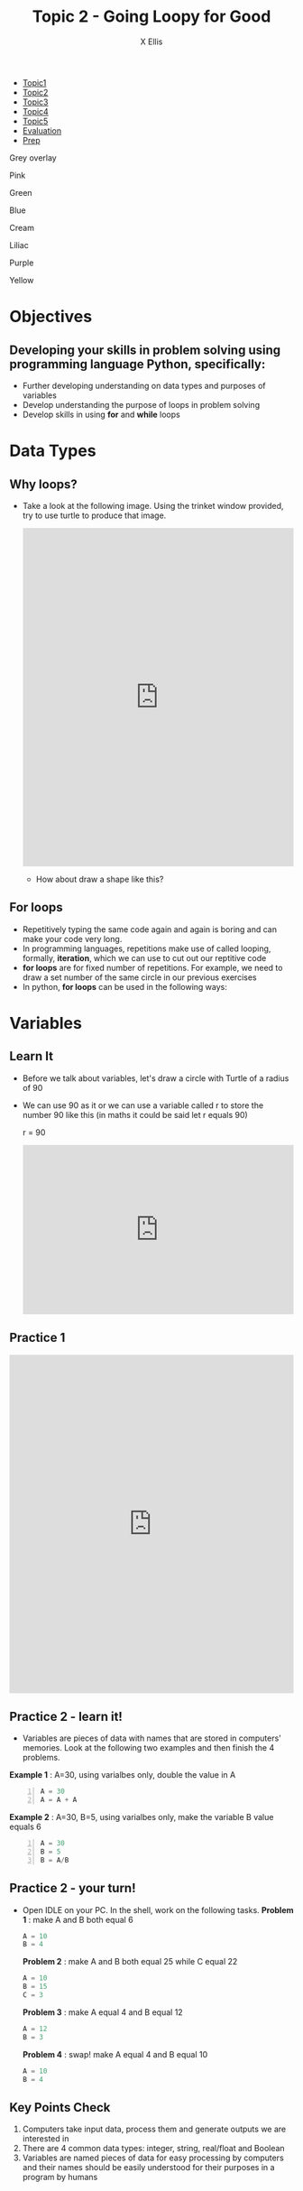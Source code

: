 #+STARTUP:indent
#+HTML_HEAD: <link rel="stylesheet" type="text/css" href="css/styles.css"/>
#+HTML_HEAD_EXTRA: <link href='http://fonts.googleapis.com/css?family=Ubuntu+Mono|Ubuntu' rel='stylesheet' type='text/css'>
#+HTML_HEAD_EXTRA: <script src="http://ajax.googleapis.com/ajax/libs/jquery/1.9.1/jquery.min.js" type="text/javascript"></script>
#+HTML_HEAD_EXTRA: <script src="js/navbar.js" type="text/javascript"></script>
#+HTML_HEAD_EXTRA: <script src="js/strikeThrough.js" type="text/javascript"></script>
#+OPTIONS: f:nil author:AUTHOR num:1 creator:AUTHOR timestamp:nil toc:nil html-style:nil html-postamble:nil
#+TITLE: Topic 2 - Going Loopy for Good
#+AUTHOR: X Ellis

#+BEGIN_EXPORt html

<div id="stickyribbon">
    <ul>
      <li><a href="1_Lesson.html">Topic1</a></li>
      <li><a href="2_Lesson.html">Topic2</a></li>
      <li><a href="3_Lesson.html">Topic3</a></li>
      <li><a href="4_Lesson.html">Topic4</a></li>
      <li><a href="5_Lesson.html">Topic5</a></li>
      <li><a href="Evaluation.html">Evaluation</a></li>
      <li><a href="homework.html">Prep</a></li>
    </ul>
  </div>

<div id="underlay" onclick="underlayoff()">
</div>
<div id="overlay" onclick="overlayoff()">
</div>
<div id=overlayMenu>
<p onclick="overlayon('hsla(0, 0%, 50%, 0.5)')">Grey overlay</p>
<p onclick="underlayon('hsla(300,100%,50%, 0.3)')">Pink</p>
<p onclick="underlayon('hsla(80, 90%, 40%, 0.4)')">Green</p>
<p onclick="underlayon('hsla(240,100%,50%,0.2)')">Blue</p>
<p onclick="underlayon('hsla(40,100%,50%,0.3)')">Cream</p>
<p onclick="underlayon('hsla(300,100%,40%,0.3)')">Liliac</p>
<p onclick="underlayon('hsla(300,100%,25%,0.3)')">Purple</p>
<p onclick="underlayon('hsla(60,100%,50%,0.3)')">Yellow</p>
</div>
#+END_EXPORT
* COMMENT Use as a template
:PROPERTIES:
:HTML_CONTAINER_CLASS: activity
:END:
** Learn It
:PROPERTIES:
:HTML_CONTAINER_CLASS: learn
:END:

** Research It
:PROPERTIES:
:HTML_CONTAINER_CLASS: research
:END:

** Design It
:PROPERTIES:
:HTML_CONTAINER_CLASS: design
:END:

** Build It
:PROPERTIES:
:HTML_CONTAINER_CLASS: build
:END:

** Test It
:PROPERTIES:
:HTML_CONTAINER_CLASS: test
:END:

** Run It
:PROPERTIES:
:HTML_CONTAINER_CLASS: run
:END:

** Document It
:PROPERTIES:
:HTML_CONTAINER_CLASS: document
:END:

** Code It
:PROPERTIES:
:HTML_CONTAINER_CLASS: code
:END:

** Program It
:PROPERTIES:
:HTML_CONTAINER_CLASS: program
:END:

** Try It
:PROPERTIES:
:HTML_CONTAINER_CLASS: try
:END:

** Badge It
:PROPERTIES:
:HTML_CONTAINER_CLASS: badge
:END:

** Save It
:PROPERTIES:
:HTML_CONTAINER_CLASS: save
:END:
* Objectives
:PROPERTIES:
:HTML_CONTAINER_CLASS: objectives
:END:
** Developing your skills in problem solving using programming language Python, specifically:
:PROPERTIES:
:HTML_CONTAINER_CLASS: learn
:END:
- Further developing understanding on data types and purposes of variables
- Develop understanding the purpose of loops in problem solving
- Develop skills in using *for* and *while* loops
  
* Data Types
:PROPERTIES:
:HTML_CONTAINER_CLASS: activity
:END:

** Why loops?
:PROPERTIES:
:HTML_CONTAINER_CLASS: learn
:END: 
- Take a look at the following image. Using the trinket window provided, try to use turtle to produce that image.

  #+begin_export html
  <img src ='./img/turtle5rings.png' width=30%>
  <iframe src="https://trinket.io/embed/python/a951aff485" width="100%" height="600" frameborder="0" marginwidth="0" marginheight="0" allowfullscreen></iframe>
  #+end_export

 - How about draw a shape like this?   

  #+begin_export html
  <img src ='./img/turtle30rings.png' width=30%>
  #+end_export

** For loops
:PROPERTIES:
:HTML_CONTAINER_CLASS: learn
:END:      

- Repetitively typing the same code again and again is boring and can make your code very long.
- In programming languages, repetitions make use of called looping, formally, *iteration*, which we can use to cut out our reptitive code
- *for loops* are for fixed number of repetitions. For example, we need to draw a set number of the same circle in our previous exercises
- In python,  *for loops* can be used in the following ways:

  
  
  


* Variables
:PROPERTIES:
  :HTML_CONTAINER_CLASS: activity
:END:
** Learn It 
:PROPERTIES:
:HTML_CONTAINER_CLASS: learn
:END: 
- Before we talk about variables, let's draw a circle with Turtle of a radius of 90
- We can use 90 as it or we can use a variable called r to store the number 90 like this (in maths it could be said let r equals 90)

   r = 90
 #+BEGIN_EXPORT HTML
<iframe src="https://trinket.io/embed/python/a9339697e4" width="100%" height="300" frameborder="0" marginwidth="0" marginheight="0" allowfullscreen></iframe>
 #+END_EXPORT

** Practice 1
:PROPERTIES:
:HTML_CONTAINER_CLASS: try
:END:
 #+BEGIN_EXPORT HTML
<iframe src="https://trinket.io/embed/python/0043de449f" width="100%" height="600" frameborder="0" marginwidth="0" marginheight="0" allowfullscreen></iframe>
 #+END_EXPORT
** Practice 2 - learn it!
:PROPERTIES:
:HTML_CONTAINER_CLASS: learn
:END:
- Variables are pieces of data with names that are stored in computers' memories. Look at the following two examples and then finish the 4 problems.
 
*Example 1* : A=30, using varialbes only, double the value in A
#+begin_src python -n
  A = 30
  A = A + A
#+end_src
*Example 2* : A=30, B=5, using varialbes only, make the variable B value equals 6
#+begin_src python -n
  A = 30
  B = 5
  B = A/B
#+end_src

** Practice 2 - your turn!
:PROPERTIES:
:HTML_CONTAINER_CLASS: try
:END:

- Open IDLE on your PC. In the shell, work on the following tasks. 
 *Problem 1* : make A and B both equal 6
 #+begin_src python
   A = 10
   B = 4
 #+end_src

  *Problem 2* : make A and B both equal 25 while C equal 22
 #+begin_src python
   A = 10
   B = 15
   C = 3
 #+end_src

  *Problem 3* : make A equal 4 and B equal 12
 #+begin_src python
   A = 12
   B = 3
 #+end_src

  *Problem 4* : swap! make A equal 4 and B equal 10
 #+begin_src python
   A = 10
   B = 4
 #+end_src

** Key Points Check
:PROPERTIES:
:HTML_CONTAINER_CLASS: key
:END: 
   1. Computers take input data, process them and generate outputs we are interested in
   2. There are 4 common data types: integer, string, real/float and Boolean
   3. Variables are named pieces of data for easy processing by computers and their names should be easily understood for their purposes in a program by humans
